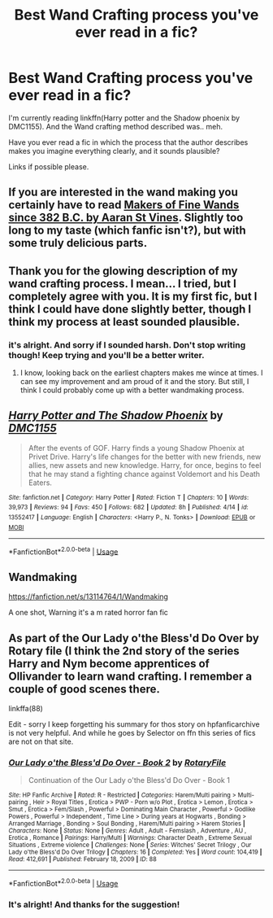 #+TITLE: Best Wand Crafting process you've ever read in a fic?

* Best Wand Crafting process you've ever read in a fic?
:PROPERTIES:
:Author: NarutoFan007
:Score: 6
:DateUnix: 1592349696.0
:DateShort: 2020-Jun-17
:FlairText: Request
:END:
I'm currently reading linkffn(Harry potter and the Shadow phoenix by DMC1155). And the Wand crafting method described was.. meh.

Have you ever read a fic in which the process that the author describes makes you imagine everything clearly, and it sounds plausible?

Links if possible please.


** If you are interested in the wand making you certainly have to read [[https://aaran-st-vines.nsns.fanficauthors.net/Makers_of_Fine_Wands_since_382_BC/index/][Makers of Fine Wands since 382 B.C. by Aaran St Vines]]. Slightly too long to my taste (which fanfic isn't?), but with some truly delicious parts.
:PROPERTIES:
:Author: ceplma
:Score: 3
:DateUnix: 1592385733.0
:DateShort: 2020-Jun-17
:END:


** Thank you for the glowing description of my wand crafting process. I mean... I tried, but I completely agree with you. It is my first fic, but I think I could have done slightly better, though I think my process at least sounded plausible.
:PROPERTIES:
:Author: DMC-1155
:Score: 2
:DateUnix: 1600994078.0
:DateShort: 2020-Sep-25
:END:

*** it's alright. And sorry if I sounded harsh. Don't stop writing though! Keep trying and you'll be a better writer.
:PROPERTIES:
:Author: NarutoFan007
:Score: 1
:DateUnix: 1601199971.0
:DateShort: 2020-Sep-27
:END:

**** I know, looking back on the earliest chapters makes me wince at times. I can see my improvement and am proud of it and the story. But still, I think I could probably come up with a better wandmaking process.
:PROPERTIES:
:Author: DMC-1155
:Score: 1
:DateUnix: 1601227610.0
:DateShort: 2020-Sep-27
:END:


** [[https://www.fanfiction.net/s/13552417/1/][*/Harry Potter and The Shadow Phoenix/*]] by [[https://www.fanfiction.net/u/12441929/DMC1155][/DMC1155/]]

#+begin_quote
  After the events of GOF. Harry finds a young Shadow Phoenix at Privet Drive. Harry's life changes for the better with new friends, new allies, new assets and new knowledge. Harry, for once, begins to feel that he may stand a fighting chance against Voldemort and his Death Eaters.
#+end_quote

^{/Site/:} ^{fanfiction.net} ^{*|*} ^{/Category/:} ^{Harry} ^{Potter} ^{*|*} ^{/Rated/:} ^{Fiction} ^{T} ^{*|*} ^{/Chapters/:} ^{10} ^{*|*} ^{/Words/:} ^{39,973} ^{*|*} ^{/Reviews/:} ^{94} ^{*|*} ^{/Favs/:} ^{450} ^{*|*} ^{/Follows/:} ^{682} ^{*|*} ^{/Updated/:} ^{8h} ^{*|*} ^{/Published/:} ^{4/14} ^{*|*} ^{/id/:} ^{13552417} ^{*|*} ^{/Language/:} ^{English} ^{*|*} ^{/Characters/:} ^{<Harry} ^{P.,} ^{N.} ^{Tonks>} ^{*|*} ^{/Download/:} ^{[[http://www.ff2ebook.com/old/ffn-bot/index.php?id=13552417&source=ff&filetype=epub][EPUB]]} ^{or} ^{[[http://www.ff2ebook.com/old/ffn-bot/index.php?id=13552417&source=ff&filetype=mobi][MOBI]]}

--------------

*FanfictionBot*^{2.0.0-beta} | [[https://github.com/tusing/reddit-ffn-bot/wiki/Usage][Usage]]
:PROPERTIES:
:Author: FanfictionBot
:Score: 1
:DateUnix: 1592349710.0
:DateShort: 2020-Jun-17
:END:


** Wandmaking

[[https://fanfiction.net/s/13114764/1/Wandmaking]]

A one shot, Warning it's a m rated horror fan fic
:PROPERTIES:
:Author: Iamnotabot3
:Score: 1
:DateUnix: 1592416172.0
:DateShort: 2020-Jun-17
:END:


** As part of the Our Lady o'the Bless'd Do Over by Rotary file (I think the 2nd story of the series Harry and Nym become apprentices of Ollivander to learn wand crafting. I remember a couple of good scenes there.

linkffa(88)

Edit - sorry I keep forgetting his summary for thos story on hpfanficarchive is not very helpful. And while he goes by Selector on ffn this series of fics are not on that site.
:PROPERTIES:
:Author: reddog44mag
:Score: -2
:DateUnix: 1592353067.0
:DateShort: 2020-Jun-17
:END:

*** [[http://www.hpfanficarchive.com/stories/viewstory.php?sid=88][*/Our Lady o'the Bless'd Do Over - Book 2/*]] by [[http://www.hpfanficarchive.com/stories/viewuser.php?uid=377][/RotaryFile/]]

#+begin_quote
  Continuation of the Our Lady o'the Bless'd Do Over - Book 1
#+end_quote

^{/Site/: HP Fanfic Archive *|* /Rated/: R - Restricted *|* /Categories/: Harem/Multi pairing > Multi-pairing , Heir > Royal Titles , Erotica > PWP - Porn w/o Plot , Erotica > Lemon , Erotica > Smut , Erotica > Fem/Slash , Powerful > Dominating Main Character , Powerful > Godlike Powers , Powerful > Independent , Time Line > During years at Hogwarts , Bonding > Arranged Marriage , Bonding > Soul Bonding , Harem/Multi pairing > Harem Stories *|* /Characters/: None *|* /Status/: None *|* /Genres/: Adult , Adult - Femslash , Adventure , AU , Erotica , Romance *|* /Pairings/: Harry/Multi *|* /Warnings/: Character Death , Extreme Sexual Situations , Extreme violence *|* /Challenges/: None *|* /Series/: Witches' Secret Trilogy , Our Lady o'the Bless'd Do Over Trilogy *|* /Chapters/: 16 *|* /Completed/: Yes *|* /Word count/: 104,419 *|* /Read/: 412,691 *|* /Published/: February 18, 2009 *|* /ID/: 88}

--------------

*FanfictionBot*^{2.0.0-beta} | [[https://github.com/tusing/reddit-ffn-bot/wiki/Usage][Usage]]
:PROPERTIES:
:Author: FanfictionBot
:Score: 1
:DateUnix: 1592353084.0
:DateShort: 2020-Jun-17
:END:


*** It's alright! And thanks for the suggestion!
:PROPERTIES:
:Author: NarutoFan007
:Score: 1
:DateUnix: 1592378057.0
:DateShort: 2020-Jun-17
:END:
